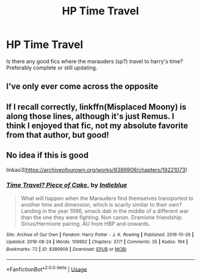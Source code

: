#+TITLE: HP Time Travel

* HP Time Travel
:PROPERTIES:
:Author: Shade0323
:Score: 17
:DateUnix: 1541614913.0
:DateShort: 2018-Nov-07
:END:
Is there any good fics where the marauders (sp?) travel to harry's time? Preferably complete or still updating.


** I've only ever come across the opposite
:PROPERTIES:
:Score: 10
:DateUnix: 1541625493.0
:DateShort: 2018-Nov-08
:END:


** If I recall correctly, linkffn(Misplaced Moony) is along those lines, although it's just Remus. I think I enjoyed that fic, not my absolute favorite from that author, but good!
:PROPERTIES:
:Author: unfinnish
:Score: 6
:DateUnix: 1541628171.0
:DateShort: 2018-Nov-08
:END:


** No idea if this is good

linkao3([[https://archiveofourown.org/works/8389909/chapters/19221073]])
:PROPERTIES:
:Author: usernameXbillion
:Score: 1
:DateUnix: 1541631807.0
:DateShort: 2018-Nov-08
:END:

*** [[https://archiveofourown.org/works/8389909][*/Time Travel? Piece of Cake./*]] by [[https://www.archiveofourown.org/users/Indieblue/pseuds/Indieblue][/Indieblue/]]

#+begin_quote
  What will happen when the Marauders find themselves transported to another time and dimension, which is scarily similar to their own? Landing in the year 1996, smack dab in the middle of a different war than the one they were fighting. Non canon. Dramione friendship. Sirius/Hermione pairing. AU from HBP and onwards.
#+end_quote

^{/Site/:} ^{Archive} ^{of} ^{Our} ^{Own} ^{*|*} ^{/Fandom/:} ^{Harry} ^{Potter} ^{-} ^{J.} ^{K.} ^{Rowling} ^{*|*} ^{/Published/:} ^{2016-10-26} ^{*|*} ^{/Updated/:} ^{2018-08-24} ^{*|*} ^{/Words/:} ^{109992} ^{*|*} ^{/Chapters/:} ^{37/?} ^{*|*} ^{/Comments/:} ^{35} ^{*|*} ^{/Kudos/:} ^{194} ^{*|*} ^{/Bookmarks/:} ^{72} ^{*|*} ^{/ID/:} ^{8389909} ^{*|*} ^{/Download/:} ^{[[https://archiveofourown.org/downloads/In/Indieblue/8389909/Time%20Travel%20Piece%20of%20Cake.epub?updated_at=1535084485][EPUB]]} ^{or} ^{[[https://archiveofourown.org/downloads/In/Indieblue/8389909/Time%20Travel%20Piece%20of%20Cake.mobi?updated_at=1535084485][MOBI]]}

--------------

*FanfictionBot*^{2.0.0-beta} | [[https://github.com/tusing/reddit-ffn-bot/wiki/Usage][Usage]]
:PROPERTIES:
:Author: FanfictionBot
:Score: 1
:DateUnix: 1541631818.0
:DateShort: 2018-Nov-08
:END:
